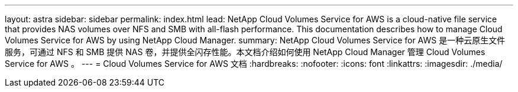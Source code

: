 ---
layout: astra 
sidebar: sidebar 
permalink: index.html 
lead: NetApp Cloud Volumes Service for AWS is a cloud-native file service that provides NAS volumes over NFS and SMB with all-flash performance. This documentation describes how to manage Cloud Volumes Service for AWS by using NetApp Cloud Manager. 
summary: NetApp Cloud Volumes Service for AWS 是一种云原生文件服务，可通过 NFS 和 SMB 提供 NAS 卷，并提供全闪存性能。本文档介绍如何使用 NetApp Cloud Manager 管理 Cloud Volumes Service for AWS 。 
---
= Cloud Volumes Service for AWS 文档
:hardbreaks:
:nofooter: 
:icons: font
:linkattrs: 
:imagesdir: ./media/


